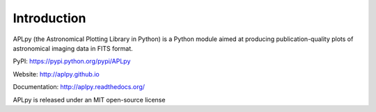 Introduction
============

APLpy (the Astronomical Plotting Library in Python) is a
Python module aimed at producing publication-quality plots
of astronomical imaging data in FITS format.

PyPI: https://pypi.python.org/pypi/APLpy

Website: http://aplpy.github.io

Documentation: http://aplpy.readthedocs.org/

APLpy is released under an MIT open-source license
